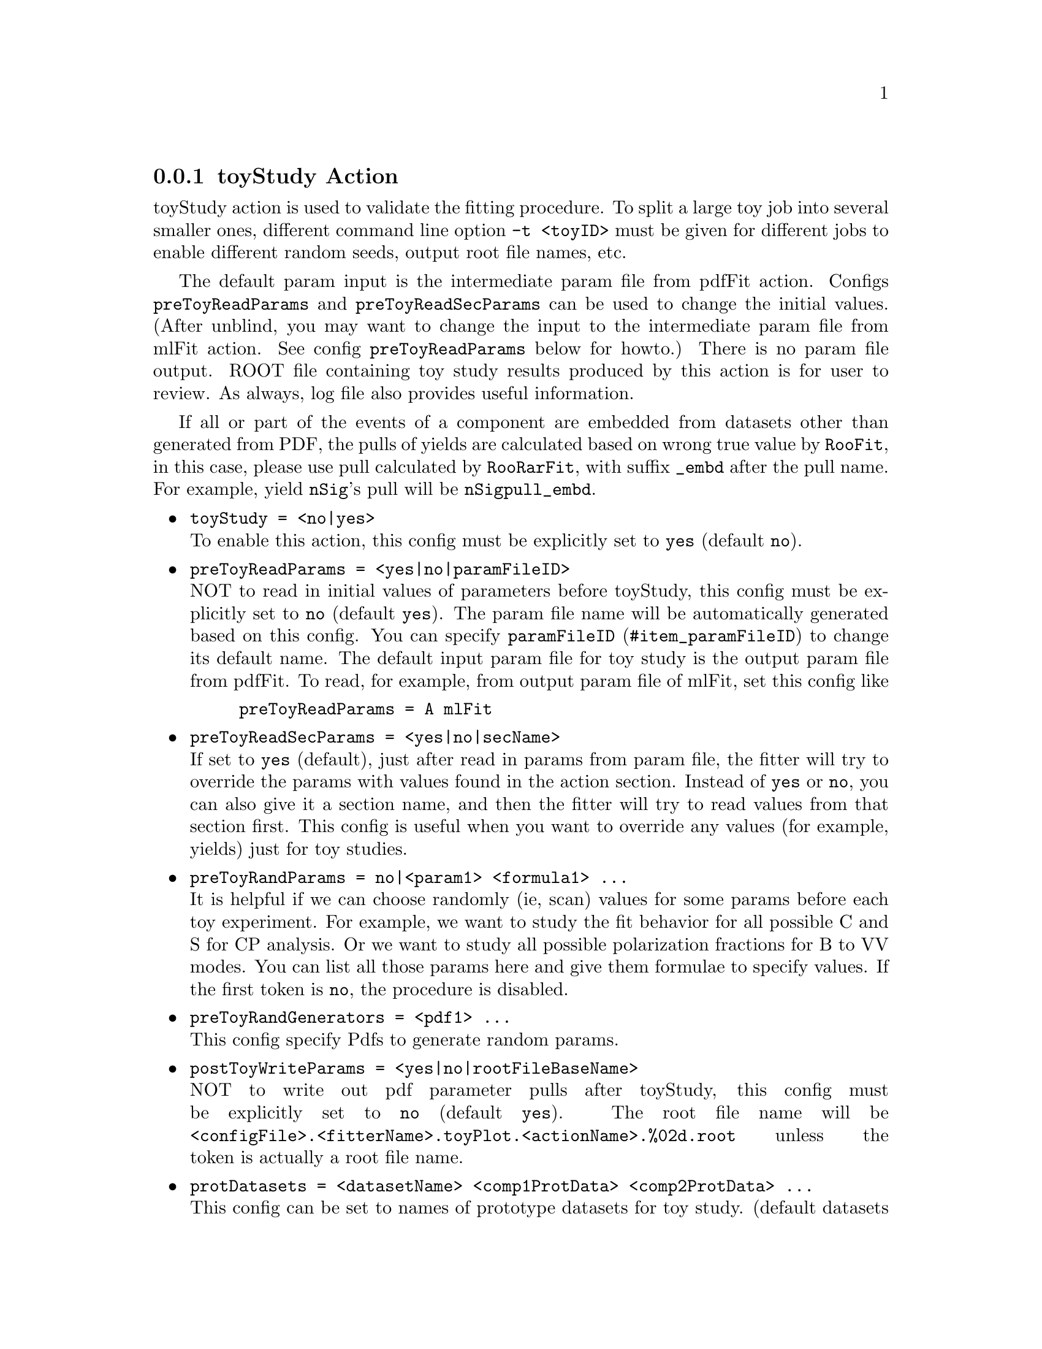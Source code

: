 @c This file is meant to be included other texinfo file
@c toyStudy action
@c $Id: toyStudyAction.texinfo,v 1.30 2010/06/15 13:10:04 fwilson Exp $


@anchor{sec_toyStudy}
@cindex toyStudy Action
@cindex action, toyStudy
@cindex RooRarFit toyStudy action
@node toyStudyAction
@subsection toyStudy Action

toyStudy action is used to validate the fitting procedure.
@cindex command line option, -t
@cindex -t, command line option
To split a large toy job into several smaller ones,
different command line option @t{-t <toyID>} must be given for different jobs
to enable different random seeds, output root file names, etc.

The default param input is the intermediate param file from pdfFit action.
Configs
@t{preToyReadParams} and @t{preToyReadSecParams}
can be used to change the initial values.
(After unblind, you may want to change the input
to the intermediate param file from mlFit action.
See config @t{preToyReadParams} below for howto.)
There is no param file output.
ROOT file containing toy study results produced by this action
is for user to review.
As always, log file also provides useful information.

If all or part of the events of a component are embedded from
datasets other than generated from PDF, the pulls of yields
are calculated based on wrong true value by @t{RooFit},
in this case, please use pull calculated by @t{RooRarFit},
with suffix @t{_embd} after the pull name. For example,
yield @t{nSig}'s pull will be @t{nSigpull_embd}.

@itemize @bullet
@cindex toyStudy, pdf action
@cindex pdf action, toyStudy
@item @t{toyStudy = <no|yes>}@*
To enable this action, this config must be explicitly set to @t{yes}
(default @t{no}).

@cindex preToyReadParams, pdf action
@cindex pdf action, preToyReadParams
@item @t{preToyReadParams = <yes|no|paramFileID>}@*
NOT to read in initial values of parameters before toyStudy,
this config must be explicitly set to @t{no}
(default @t{yes}).
The param file name will be automatically generated based on this config.
You can specify @uref{#item_paramFileID, @t{paramFileID}}
to change its default name.
The default input param file for toy study is
the output param file from pdfFit.
To read, for example, from output param file of mlFit, set this config like
@example
preToyReadParams = A mlFit
@end example

@cindex preToyReadSecParams, pdf action
@cindex pdf action, preToyReadSecParams
@item @t{preToyReadSecParams = <yes|no|secName>}@*
If set to @t{yes} (default), just after read in params from param file,
the fitter will try to override the params with values found
in the action section.
Instead of @t{yes} or @t{no}, you can also give it a section name,
and then the fitter will try to read values from that section first.
This config is useful when you want to override any values
(for example, yields) just for toy studies.

@cindex preToyRandParams, pdf action
@cindex pdf action, preToyRandParams
@item @t{preToyRandParams = no|<param1> <formula1> ...}@*
It is helpful if we can choose randomly (ie, scan) values for some params
before each toy experiment.
For example, we want to study the fit behavior for all possible C and S
for CP analysis. Or we want to study all possible polarization fractions
for B to VV modes.
You can list all those params here and give them formulae to specify values.
If the first token is @t{no}, the procedure is disabled.

@cindex preToyRandGenerators, pdf action
@cindex pdf action, preToyRandGenerators
@item @t{preToyRandGenerators = <pdf1> ...}@*
This config specify Pdfs to generate random params.

@cindex postToyWriteParams, pdf action
@cindex pdf action, postToyWriteParams
@item @t{postToyWriteParams = <yes|no|rootFileBaseName>}@*
NOT to write out pdf parameter pulls after toyStudy,
this config must be explicitly set to @t{no}
(default @t{yes}).
The root file name will be
@t{<configFile>.<fitterName>.toyPlot.<actionName>.%02d.root}
unless the token is actually a root file name.

@cindex protToyData, pdf action
@cindex pdf action, protToyData
@cindex protDatasets, pdf action
@cindex pdf action, protDatasets
@item @t{protDatasets = <datasetName> <comp1ProtData> <comp2ProtData> ...}@*
This config can be set to names of prototype datasets for toy study.
(default datasets will be used if necessary but not specified here).
You can specify for each component its own protDataset.
Prototype datasets are used to get observable distribution information
not in ml model.
If the ml model is complete, ie, all distribution information is specified
within the model, protDataset will not be used.

@cindex protDataGenLevel, pdf action
@cindex pdf action, protDataGenLevel
@item @t{protDataGenLevel = <1|0|2|3>}@*
This config specifies how the protDataset for each experiment is generated
(default level @t{1}).
@itemize @bullet
@item @t{0} No protDataset. If needed, generated from protData generator.
@item @t{1} Use default master protDataset as protDataset if needed.
@item @t{2} Generate protDataset from individual protDatasets if needed.
@item @t{3} Generate protDataset from protData generator if needed.
@end itemize

@cindex protDataVars, pdf action
@cindex pdf action, protDataVars
@item @t{protDataVars = [<obs1> ...]}@*
Please specify this config in the section where corresponding Pdf is
created. (@xref{commonPdfConfig}).
@cindex protDataEVars, pdf action
@cindex pdf action, protDataEVars
@item @t{protDataEVars = [<obs1> ...]}@*
Please specify this config in the section where corresponding Pdf is
created. (@xref{commonPdfConfig}).

@c @item @t{protToyData = <datasetName> [<obs1> ...]}@*
@c This config specifies prototype dataset for toyStudy.
@c Prototype dataset is used to get observable distribution information
@c not in ml model.
@c The first token is the name of the dataset;
@c all the remaining tokens (if any) are names of observables
@c which usually have no distribution information in pdf models,
@c so their distributions are given by prototype dataset.
@c The default value for this config is blank string ("")
@c which means no prototype dataset.

@cindex toyNexp, pdf action
@cindex pdf action, toyNexp
@item @t{toyNexp = <numberOfToy>}@*
To specify number of toy experiments for toyStudy
(default @t{1}).
@cindex command line option, -n
@cindex -n, command line option
If you specify command line option, @t{-n <toyNexp>},
the value specified at command line will override this config.

@cindex toyNevt, pdf action
@cindex pdf action, toyNevt
@item @t{toyNevt = <numberOfEvt> <fixed|floated|extended|notfixed>}@*
To specify the number of events per toy experiment and Poisson fluctuation
(default @t{0 fixed}).
@t{0} means the number of events is that of the prototype dataset.
If the total yields (expected number of events for extended model) is
different from the prototype dataset,
the largest yield (usually continuum background) will be adjusted.
To enable Poisson fluctuation,
the second argument should be set to
any of @t{floated}, @t{extended}, and @t{notfixed}.

@cindex toySrc, pdf action
@cindex pdf action, toySrc
@item @t{toySrc_<srcCoeff> = <srcData1> <val1> ...}@*
This config specifies generation sources for component
of @t{<srcCoeff>}.
If not specified, the default is always
@example
pdf <srcCoeff_value>
@end example
which will generate the component using pdf.

@t{<srcCoeff>} is the final variable of component coeff.
Component coeff is usually the number of events for that component,
and if that number is actually the final variable
(not dependent on other variables), its name should replace @t{<srcCoeff>}.
If the number of events is actually a function of branching fraction, etc.,
the name of branching fraction, etc., should be used.

@t{<srcData1>} is the data source to generate toy sample from.
The default value is @t{pdf} which means generating from PDF.
Or it could be the name of any dataset defined,
and the toy events for this component will be selected from that dataset.
@t{<val1>} is the value of @t{<srcCoeff>} for that data source.
It could be any number valid for @t{toySrc_<srcCoeff>}.
For example, if @t{<srcCoeff>} is the component coeff itself,
@t{<val1>} is number of events;
if it is branching fraction,
@t{<val1>} is the value of branching fraction you want to generate.
You can have more than one such source and value pair
if you want to generate that component from multi sources.

@c @t{<valX>} can be @t{0}, which means it will be set
@c to a value to make up the total number of events to
@c that of events specified for toy experiment.

@t{<valX>} can also be a string used to calculate the value as for
@t{RooFormulaVar}. For example, it can be
``@t{@@0*@@1 nSig fracL}'',
which means the value for that data source will be @t{nSig*fracL}.

@cindex toyEmbdUnCorrelate, pdf action
@cindex pdf action, toyEmbdUnCorrelate
@item @t{toyEmbdUnCorrelate = <obsGroup1>...}@*
This config, if specified, uncorrelate observables among groups
for embedded events. For example
config
@example
toyEmbdUnCorrelate = de mes "fisher mOm"
@end example
uncorrelate de, mes, "fisher mOm" among each other, but keep
the correlation of fisher and mOm.
If there are any observables left, the correlation among those observables
are also kept.

@cindex postEmbdRandObs, pdf action
@cindex pdf action, postEmbdRandObs
@item @t{postEmbdRandObs = <srcData1> <obs1> <obs2>...<pdfForSrcData1> ...}@*
This config specifies for each srcData (@t{<srcData1>}, etc., non-pdf source)
observables (@t{<obs1>}, @t{<obs2>}, etc.)
need to be randomized according to pdf (@t{<pdfForSrcData1>}).
This feature is useful to create embedded events for different @t{C} and @t{S}
from non CP violating MC samples.

@cindex toyDataFilePrefix, pdf action
@cindex pdf action, toyDataFilePrefix
@item @t{toyDataFilePrefix = <default|no|yes|toySampleNameID>}@*
The toy sample file name will be automatically generated based on this config
(See @uref{#item_paramFileID, @t{toySampleNameID}}).
Since the toy data files are seldom used elsewhere and consume very
large disk space, the default (not specified or set to @t{default})
will be no toy data file output.

@cindex command line option, -d
@cindex -d, command line option
Use command line option @t{-d <toySampleDir>} to specify a dir
with large disk space for toy samples (default dir @t{.toyData}).
@c To specify toy sample output file prefix.
@c It is advisable to have it in a disk large enough
@c to hold lots of toy sample ascii files.
@c This prefix usually consists of a pathname to the directory where
@c your generated toy samples go and a prefix of the toy sample name.
@c The actually sample name will be like @t{myDir/mySampleName.00.0000.txt}
@c if you specify @t{myDir/mySampleName} for this config.
@c The first two digits for the full name are toyID
@c (specified at command line),
@c and the last four digits are toy sample ID (given by RooFit).
@c Please do not include special characters like @t{%02d} in the prefix
@c because it will confuse the fitter for generating correct names.

@cindex toyGenerate, pdf action
@cindex pdf action, toyGenerate
@item @t{toyGenerate = <yes|no>}@*
NOT to generate toy sample in toyStudy,
this config must be explicitly set to @t{no}
(default @t{yes}).

@cindex toySample
@cindex Sample from toyStudy
The first toy sample generated will be saved as ``@t{toySample}'',
so in the same action section, other actions following @t{toyStudy}
can use the sample, for example, to do sPlot.
Just give @t{toySample} as config for input data, for example
@example
sPlotData = toySample
@end example

@cindex toyFit, pdf action
@cindex pdf action, toyFit
@item @t{toyFit = <yes|no>}@*
NOT to do fit in toyStudy,
this config must be explicitly set to @t{no}
(default @t{yes}).

@cindex toyFitOption, pdf action
@cindex pdf action, toyFitOption
@item @t{toyFitOption = <fitOptions>}@*
This config can be used to set ml-fitting options for toy study
(default @t{"emhqr"}).
The full ml model is an extended pdf,
so the fitting option should always have option @t{"e"},
which means extended fit.

@cindex toyFitMinos, pdf action
@cindex pdf action, toyFitMinos
@item @t{toyFitMinos = <notSet|minosArgs>}@*
This config can be used to set MINOS on for only certain parameters
for toy study, (default @t{"notSet"}).

@cindex toyChkNegativePdf, pdf action
@cindex pdf action, toyChkNegativePdf
@item @t{toyChkNegativePdf = <no|yes>}@*
If set to @t{yes}, the fitter will check if the PDFs have negative values
over the allowed observable ranges.
The default value is @t{no}, not to do the check.
If the PDFs have negative value, toy studies will usually show
biases in purely PDF generated samples, so this check is not
necessary to demonstrate the problem. But it can be used as auxiliary
method to confirm the bias (from pure toys) is from negative PDF values.
However, it is still possible that it fails to report such
problems if subtle PDFs are used.

@cindex toyFitNumCPU, pdf action
@cindex pdf action, toyFitNumCPU
@item @t{toyFitNumCPU = <1-8>}@*
The number of CPUs (cores) to be used in the toy ml-fitting. The fitter will
try to parallelise the fit over the available cores. (default @t{1}).

@end itemize

@cindex example, toyStudy action
An example is shown below:
@example
[toyStudy Action Config]
// toy options
toyStudy = yes
// init values for yields
nSig = 160 L(0 - 300)
nChmls = 1703 L(0 - 30000)
nBkg = 5000 L(0 - 30000) // largest number will be adjusted
preToyRandParams = dtSig_C "@@0*cos(@@1) R theta" dtSig_S "@@0*sin(@@1) R theta"
preToyRandGenerators = Rpdf thetaPdf
protDatasets = onData //names of protDatasets
toyNexp = 400 // # experiments
toyNevt = 0 fixed // default: 0      set to protData #evt
                  //          fixed  no fluctuation
// if it is pure toy, you do not need to specify how to generate
// for embedded toy, for example you can do
toySrc_nSig = sigMC "@@0 nSig" // from sigMC
toySrc_nChmls = bbMC 10 pdf "@@0-10 nChmls" // 10 from bbMC, the rest from pdf

[Rpdf Config]
configStr = Generic
formula = "@@0*@@0" R
R = R 0 L(0 - 1)
[thetaPdf Config]
configStr = Generic
formula = "1" theta
theta = theta 0 L(-3.14159265358979323846 - 3.14159265358979323846)
@end example
